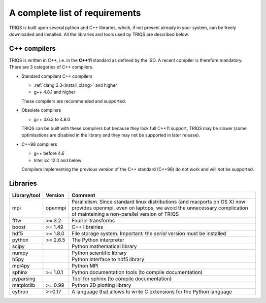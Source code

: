 .. index:: required libraries

.. _requirements:

A complete list of requirements
===============================

TRIQS is built upon several python and C++ libraries, which, if not present
already in your system, can be freely downloaded and installed. All the
libraries and tools used by TRIQS are described below.

.. _require_cxx_compilers:

C++ compilers
-------------

TRIQS is written in C++, i.e. in the **C++11** standard as defined by the ISO.
A recent compiler is therefore mandatory.
There are 3 categories of C++ compilers.

* Standard compliant C++ compilers
  
  * :ref:`clang 3.3<install_clang>` and higher
  * g++ 4.8.1 and higher

  These compilers are recommended and supported.


* Obsolete compilers

  * g++ 4.6.3 to 4.8.0

  TRIQS can be built with these compilers but because they lack full C++11 support,
  TRIQS may be slower (some optimisations are disabled in the library
  and they may not be supported in later release).

* C++98 compilers

  * g++ before 4.6
  * Intel icc 12.0 and below

  Compilers implementing the previous version of the C++ standard (C++98) do not work and 
  will *not* be supported.



Libraries
---------

==================    ================  ================================================================================
Library/tool          Version           Comment
==================    ================  ================================================================================
mpi                   openmpi           Parallelism.
                                        Since standard linux distributions (and macports on OS X)
                                        now provides openmpi, even on laptops, we avoid the unnecessary complication
                                        of maintaining a non-parallel version of TRIQS
fftw                  >= 3.2            Fourier transforms
boost                 >= 1.49           C++ librairies
hdf5                  >= 1.8.0          File storage system. Important: the *serial* version must be installed
python                >= 2.6.5          The Python interpreter
scipy                                   Python mathematical library
numpy                                   Python scientific library
h5py                                    Python interface to hdf5 library
mpi4py                                  Python MPI 
sphinx                >= 1.0.1          Python documentation tools (to compile documentation)
pyparsing                               Tool for sphinx (to compile documentation)
matplotlib            >= 0.99           Python 2D plotting library
cython                >=0.17            A language that allows to write C extensions for the Python language
==================    ================  ================================================================================


